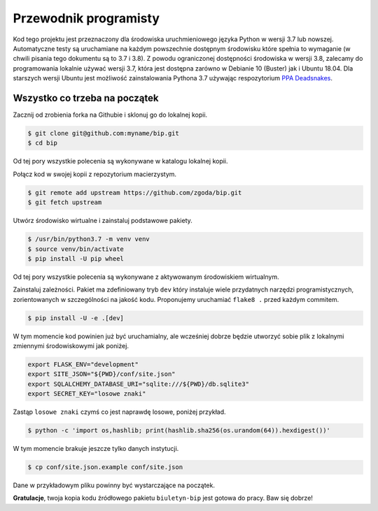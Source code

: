 Przewodnik programisty
======================

Kod tego projektu jest przeznaczony dla środowiska uruchmieniowego języka Python w wersji 3.7 lub nowszej. Automatyczne testy są uruchamiane na każdym powszechnie dostępnym środowisku które spełnia to wymaganie (w chwili pisania tego dokumentu są to 3.7 i 3.8). Z powodu ograniczonej dostępności środowiska w wersji 3.8, zalecamy do programowania lokalnie używać wersji 3.7, która jest dostępna zarówno w Debianie 10 (Buster) jak i Ubuntu 18.04. Dla starszych wersji Ubuntu jest możliwość zainstalowania Pythona 3.7 używając respozytorium `PPA Deadsnakes <https://launchpad.net/~deadsnakes/+archive/ubuntu/ppa>`_.

Wszystko co trzeba na początek
------------------------------

Zacznij od zrobienia forka na Githubie i sklonuj go do lokalnej kopii.

.. code-block:: console

    $ git clone git@github.com:myname/bip.git
    $ cd bip

Od tej pory wszystkie polecenia są wykonywane w katalogu lokalnej kopii.

Połącz kod w swojej kopii z repozytorium macierzystym.

.. code-block:: console

    $ git remote add upstream https://github.com/zgoda/bip.git
    $ git fetch upstream

Utwórz środowisko wirtualne i zainstaluj podstawowe pakiety.

.. code-block:: console

    $ /usr/bin/python3.7 -m venv venv
    $ source venv/bin/activate
    $ pip install -U pip wheel

Od tej pory wszystkie polecenia są wykonywane z aktywowanym środowiskiem wirtualnym.

Zainstaluj zależności. Pakiet ma zdefiniowany tryb ``dev`` który instaluje wiele przydatnych narzędzi programistycznych, zorientowanych w szczególności na jakość kodu. Proponujemy uruchamiać ``flake8 .`` przed każdym commitem.

.. code-block:: console

    $ pip install -U -e .[dev]

W tym momencie kod powinien już być uruchamialny, ale wcześniej dobrze będzie utworzyć sobie plik z lokalnymi zmiennymi środowiskowymi jak poniżej.

.. code-block:: shell

    export FLASK_ENV="development"
    export SITE_JSON="${PWD}/conf/site.json"
    export SQLALCHEMY_DATABASE_URI="sqlite:///${PWD}/db.sqlite3"
    export SECRET_KEY="losowe znaki"

Zastąp ``losowe znaki`` czymś co jest naprawdę losowe, poniżej przykład.

.. code-block:: console

    $ python -c 'import os,hashlib; print(hashlib.sha256(os.urandom(64)).hexdigest())'

W tym momencie brakuje jeszcze tylko danych instytucji.

.. code-block:: console

    $ cp conf/site.json.example conf/site.json

Dane w przykładowym pliku powinny być wystarczające na początek.

**Gratulacje**, twoja kopia kodu źródłowego pakietu ``biuletyn-bip`` jest gotowa do pracy. Baw się dobrze!
